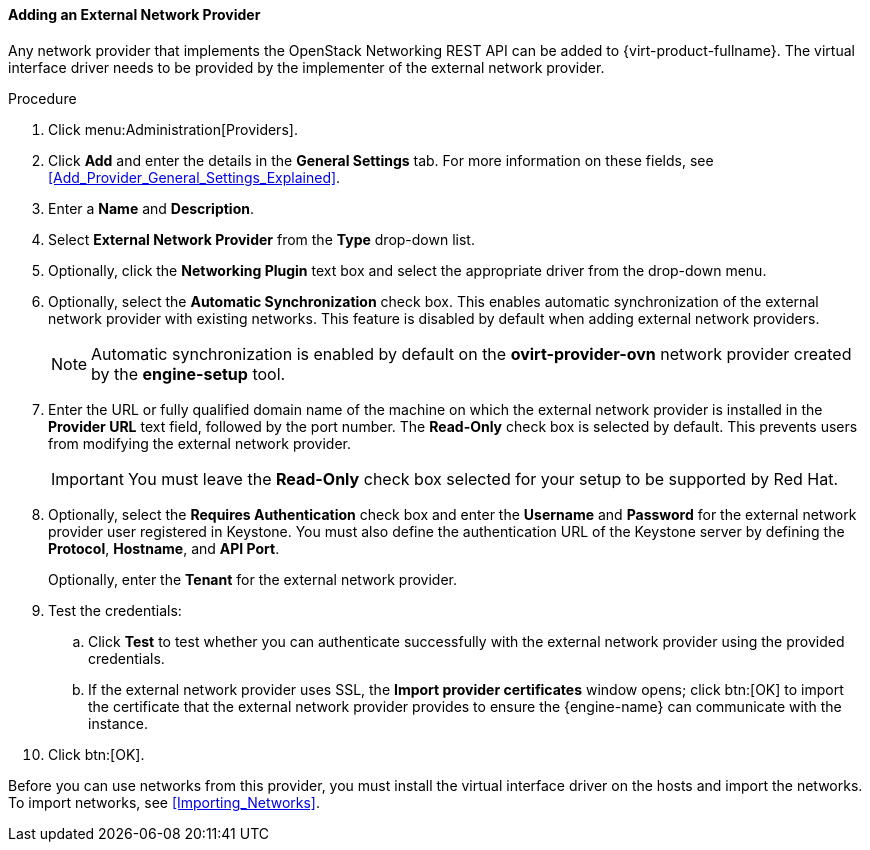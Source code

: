 :_content-type: PROCEDURE
[id="Adding_an_External_Network_Provider"]
==== Adding an External Network Provider

Any network provider that implements the OpenStack Networking REST API can be added to {virt-product-fullname}. The virtual interface driver needs to be provided by the implementer of the external network provider.

.Procedure

. Click menu:Administration[Providers].
. Click *Add* and enter the details in the *General Settings* tab. For more information on these fields, see xref:Add_Provider_General_Settings_Explained[].

. Enter a *Name* and *Description*.
. Select *External Network Provider* from the *Type* drop-down list.
. Optionally, click the *Networking Plugin* text box and select the appropriate driver from the drop-down menu.
. Optionally, select the *Automatic Synchronization* check box. This enables automatic synchronization of the external network provider with existing networks. This feature is disabled by default when adding external network providers.
+
[NOTE]
====
Automatic synchronization is enabled by default on the *ovirt-provider-ovn* network provider created by the *engine-setup* tool.
====

. Enter the URL or fully qualified domain name of the machine on which the external network provider is installed in the *Provider URL* text field, followed by the port number. The *Read-Only* check box is selected by default. This prevents users from modifying the external network provider.
+
[IMPORTANT]
====
You must leave the *Read-Only* check box selected for your setup to be supported by Red Hat.
====
+

. Optionally, select the *Requires Authentication* check box and enter the *Username* and *Password* for the external network provider user registered in Keystone.
You must also define the authentication URL of the Keystone server by defining the *Protocol*, *Hostname*, and *API Port*.
+
Optionally, enter the *Tenant* for the external network provider.



. Test the credentials:
.. Click *Test* to test whether you can authenticate successfully with the external network provider using the provided credentials.
.. If the external network provider uses SSL, the *Import provider certificates* window opens; click btn:[OK] to import the certificate that the external network provider provides to ensure the {engine-name} can communicate with the instance.
. Click btn:[OK].

Before you can use networks from this provider, you must install the virtual interface driver on the hosts and import the networks. To import networks, see xref:Importing_Networks[].
